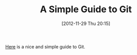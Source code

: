 #+POSTID: 6719
#+DATE: [2012-11-29 Thu 20:15]
#+OPTIONS: toc:nil num:nil todo:nil pri:nil tags:nil ^:nil TeX:nil
#+CATEGORY: Link
#+TAGS: Git, Version Control
#+TITLE: A Simple Guide to Git

[[http://rogerdudler.github.com/git-guide/][Here]] is a nice and simple guide to Git.



